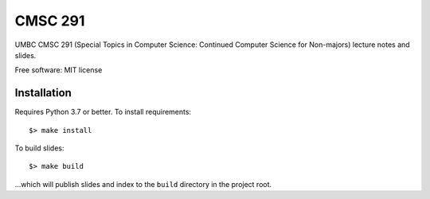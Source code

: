 ========
CMSC 291
========


UMBC CMSC 291 (Special Topics in Computer Science: Continued Computer Science for Non-majors) lecture notes and slides.

Free software: MIT license

Installation
------------

Requires Python 3.7 or better. To install requirements::

    $> make install

To build slides::

    $> make build

...which will publish slides and index to the ``build`` directory in the project root.

